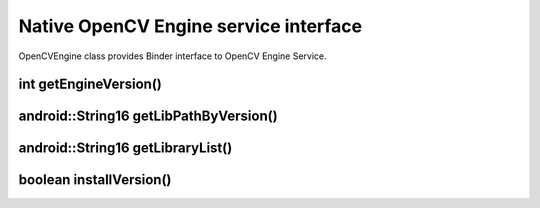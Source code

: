 **************************************
Native OpenCV Engine service interface
**************************************

.. highlight:: cpp
.. module:: IOpenCVEngine.h
    :platform: Android
    :synopsis: Defines OpenCV Engine interface for Android Binder component.
.. Class:: OpenCVEngine

OpenCVEngine class provides Binder interface to OpenCV Engine Service.

int getEngineVersion()
----------------------

.. method:: int GetEngineVersion()

    Gets OpenCV Engine version

    :rtype: int
    :return: Returns OpenCV Engine version

android::String16 getLibPathByVersion()
---------------------------------------

.. method:: android::String16 GetLibPathByVersion(android::String16 version)

    Gets path to native OpenCV libraries 

    :param version: OpenCV Library version
    :rtype: String;
    :return: Returns path to OpenCV native libs or empty string if OpenCV was not found

android::String16 getLibraryList()
----------------------------------

.. method:: android::String16 GetLibraryList(android::String16 version)

    Gets list of OpenCV native libraries in loading order

    :param version: OpenCV Library version
    :rtype: String;
    :return: Returns OpenCV libraries names seporated by semicolumn symbol in loading order

boolean installVersion()
------------------------

.. method:: boolean InstallVersion(android::String16 version)

    Trys to install defined version of OpenCV

    :param version: OpenCV Library version
    :rtype: String
    :return: Returns true if installation successfull or package has been already installed
